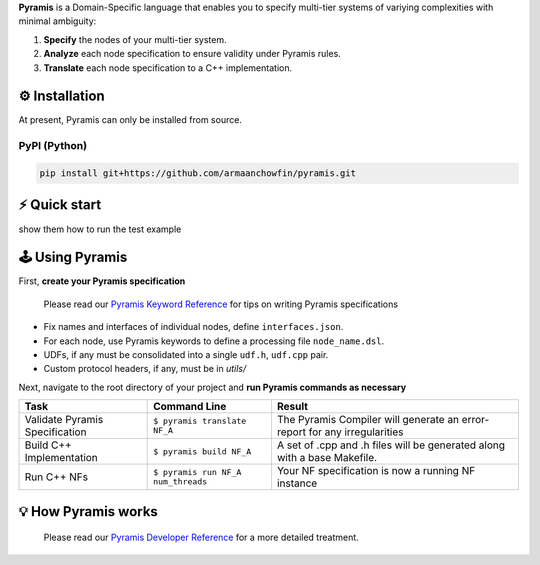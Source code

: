 **Pyramis** is a Domain-Specific language that enables you to specify multi-tier systems of variying complexities with minimal ambiguity:

#. **Specify** the nodes of your multi-tier system.
#. **Analyze** each node specification to ensure validity under Pyramis rules.
#. **Translate** each node specification to a C++ implementation.

⚙️ Installation
============
At present, Pyramis can only be installed from source.

PyPI (Python)
-------------
.. code-block:: bash

   pip install git+https://github.com/armaanchowfin/pyramis.git

⚡️ Quick start
===========

show them how to run the test example

🕹️ Using Pyramis
=================

First, **create your Pyramis specification**

   Please read our `Pyramis Keyword Reference <docs/pyramis-keywords.md>`_ for tips on writing Pyramis specifications

- Fix names and interfaces of individual nodes, define ``interfaces.json``.

- For each node, use Pyramis keywords to define a processing file ``node_name.dsl``. 

- UDFs, if any must be consolidated into a single ``udf.h``, ``udf.cpp`` pair. 

- Custom protocol headers, if any, must be in `utils/`

Next, navigate to the root directory of your project and **run Pyramis commands as necessary**

+-----------------------------------------------+-----------------------------------------------------------------------------------------------------+-----------------------------------------------------------------------------+
| Task                                          | Command Line                                                                                        | Result                                                                      |
+===============================================+=====================================================================================================+=============================================================================+
| Validate Pyramis Specification                || ``$ pyramis translate NF_A``                                                                       || The Pyramis Compiler will generate an error-report for any irregularities  |
+-----------------------------------------------+-----------------------------------------------------------------------------------------------------+-----------------------------------------------------------------------------+
| Build C++ Implementation                      || ``$ pyramis build NF_A``                                                                           || A set of .cpp and .h files will be generated along with a base Makefile.   |
+-----------------------------------------------+-----------------------------------------------------------------------------------------------------+-----------------------------------------------------------------------------+
| Run C++ NFs                                   || ``$ pyramis run NF_A num_threads``                                                                 || Your NF specification is now a running NF instance                         |
+-----------------------------------------------+-----------------------------------------------------------------------------------------------------+-----------------------------------------------------------------------------+


💡 How Pyramis works
==================
   Please read our `Pyramis Developer Reference <docs/dev-docs.md>`_ for a more detailed treatment.
